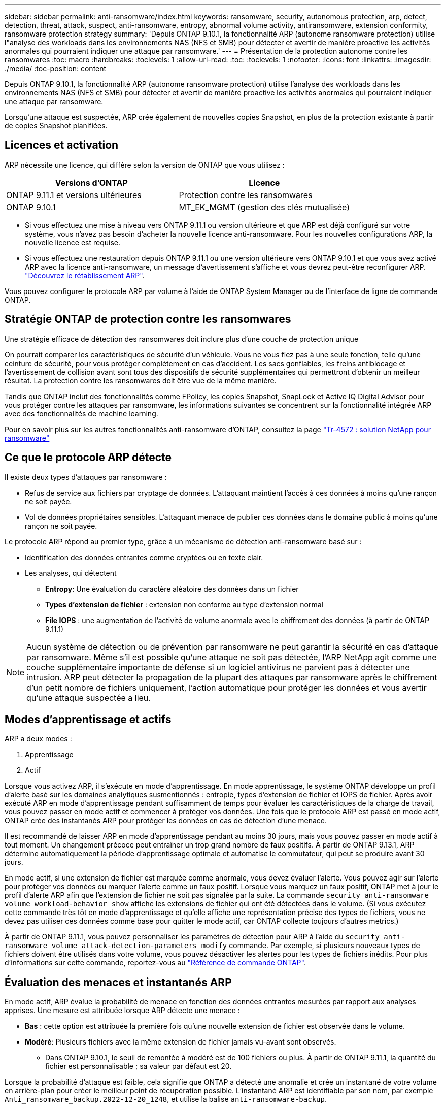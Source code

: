 ---
sidebar: sidebar 
permalink: anti-ransomware/index.html 
keywords: ransomware, security, autonomous protection, arp, detect, detection, threat, attack, suspect, anti-ransomware, entropy, abnormal volume activity, antiransomware, extension conformity, ransomware protection strategy 
summary: 'Depuis ONTAP 9.10.1, la fonctionnalité ARP (autonome ransomware protection) utilise l"analyse des workloads dans les environnements NAS (NFS et SMB) pour détecter et avertir de manière proactive les activités anormales qui pourraient indiquer une attaque par ransomware.' 
---
= Présentation de la protection autonome contre les ransomwares
:toc: macro
:hardbreaks:
:toclevels: 1
:allow-uri-read: 
:toc: 
:toclevels: 1
:nofooter: 
:icons: font
:linkattrs: 
:imagesdir: ./media/
:toc-position: content


[role="lead"]
Depuis ONTAP 9.10.1, la fonctionnalité ARP (autonome ransomware protection) utilise l'analyse des workloads dans les environnements NAS (NFS et SMB) pour détecter et avertir de manière proactive les activités anormales qui pourraient indiquer une attaque par ransomware.

Lorsqu'une attaque est suspectée, ARP crée également de nouvelles copies Snapshot, en plus de la protection existante à partir de copies Snapshot planifiées.



== Licences et activation

ARP nécessite une licence, qui diffère selon la version de ONTAP que vous utilisez :

[cols="2*"]
|===
| Versions d'ONTAP | Licence 


 a| 
ONTAP 9.11.1 et versions ultérieures
 a| 
Protection contre les ransomwares



 a| 
ONTAP 9.10.1
 a| 
MT_EK_MGMT (gestion des clés mutualisée)

|===
* Si vous effectuez une mise à niveau vers ONTAP 9.11.1 ou version ultérieure et que ARP est déjà configuré sur votre système, vous n'avez pas besoin d'acheter la nouvelle licence anti-ransomware. Pour les nouvelles configurations ARP, la nouvelle licence est requise.
* Si vous effectuez une restauration depuis ONTAP 9.11.1 ou une version ultérieure vers ONTAP 9.10.1 et que vous avez activé ARP avec la licence anti-ransomware, un message d'avertissement s'affiche et vous devrez peut-être reconfigurer ARP. link:../revert/anti-ransomware-license-task.html["Découvrez le rétablissement ARP"].


Vous pouvez configurer le protocole ARP par volume à l'aide de ONTAP System Manager ou de l'interface de ligne de commande ONTAP.



== Stratégie ONTAP de protection contre les ransomwares

Une stratégie efficace de détection des ransomwares doit inclure plus d'une couche de protection unique

On pourrait comparer les caractéristiques de sécurité d'un véhicule. Vous ne vous fiez pas à une seule fonction, telle qu'une ceinture de sécurité, pour vous protéger complètement en cas d'accident. Les sacs gonflables, les freins antiblocage et l'avertissement de collision avant sont tous des dispositifs de sécurité supplémentaires qui permettront d'obtenir un meilleur résultat. La protection contre les ransomwares doit être vue de la même manière.

Tandis que ONTAP inclut des fonctionnalités comme FPolicy, les copies Snapshot, SnapLock et Active IQ Digital Advisor pour vous protéger contre les attaques par ransomware, les informations suivantes se concentrent sur la fonctionnalité intégrée ARP avec des fonctionnalités de machine learning.

Pour en savoir plus sur les autres fonctionnalités anti-ransomware d'ONTAP, consultez la page link:https://www.netapp.com/media/7334-tr4572.pdf["Tr-4572 : solution NetApp pour ransomware"^]



== Ce que le protocole ARP détecte

Il existe deux types d'attaques par ransomware :

* Refus de service aux fichiers par cryptage de données. L'attaquant maintient l'accès à ces données à moins qu'une rançon ne soit payée.
* Vol de données propriétaires sensibles. L'attaquant menace de publier ces données dans le domaine public à moins qu'une rançon ne soit payée.


Le protocole ARP répond au premier type, grâce à un mécanisme de détection anti-ransomware basé sur :

* Identification des données entrantes comme cryptées ou en texte clair.
* Les analyses, qui détectent
+
** **Entropy**: Une évaluation du caractère aléatoire des données dans un fichier
** **Types d'extension de fichier** : extension non conforme au type d'extension normal
** **File IOPS** : une augmentation de l'activité de volume anormale avec le chiffrement des données (à partir de ONTAP 9.11.1)





NOTE: Aucun système de détection ou de prévention par ransomware ne peut garantir la sécurité en cas d'attaque par ransomware. Même s'il est possible qu'une attaque ne soit pas détectée, l'ARP NetApp agit comme une couche supplémentaire importante de défense si un logiciel antivirus ne parvient pas à détecter une intrusion. ARP peut détecter la propagation de la plupart des attaques par ransomware après le chiffrement d'un petit nombre de fichiers uniquement, l'action automatique pour protéger les données et vous avertir qu'une attaque suspectée a lieu.



== Modes d'apprentissage et actifs

ARP a deux modes :

. Apprentissage
. Actif


Lorsque vous activez ARP, il s'exécute en mode d'apprentissage. En mode apprentissage, le système ONTAP développe un profil d'alerte basé sur les domaines analytiques susmentionnés : entropie, types d'extension de fichier et IOPS de fichier. Après avoir exécuté ARP en mode d'apprentissage pendant suffisamment de temps pour évaluer les caractéristiques de la charge de travail, vous pouvez passer en mode actif et commencer à protéger vos données. Une fois que le protocole ARP est passé en mode actif, ONTAP crée des instantanés ARP pour protéger les données en cas de détection d'une menace.

Il est recommandé de laisser ARP en mode d'apprentissage pendant au moins 30 jours, mais vous pouvez passer en mode actif à tout moment. Un changement précoce peut entraîner un trop grand nombre de faux positifs. À partir de ONTAP 9.13.1, ARP détermine automatiquement la période d'apprentissage optimale et automatise le commutateur, qui peut se produire avant 30 jours.

En mode actif, si une extension de fichier est marquée comme anormale, vous devez évaluer l'alerte. Vous pouvez agir sur l'alerte pour protéger vos données ou marquer l'alerte comme un faux positif. Lorsque vous marquez un faux positif, ONTAP met à jour le profil d'alerte ARP afin que l'extension de fichier ne soit pas signalée par la suite. La commande `security anti-ransomware volume workload-behavior show` affiche les extensions de fichier qui ont été détectées dans le volume. (Si vous exécutez cette commande très tôt en mode d'apprentissage et qu'elle affiche une représentation précise des types de fichiers, vous ne devez pas utiliser ces données comme base pour quitter le mode actif, car ONTAP collecte toujours d'autres metrics.)

À partir de ONTAP 9.11.1, vous pouvez personnaliser les paramètres de détection pour ARP à l'aide du `security anti-ransomware volume attack-detection-parameters modify` commande. Par exemple, si plusieurs nouveaux types de fichiers doivent être utilisés dans votre volume, vous pouvez désactiver les alertes pour les types de fichiers inédits. Pour plus d'informations sur cette commande, reportez-vous au link:https://docs.netapp.com/us-en/ontap-cli-9131/security-anti-ransomware-volume-attack-detection-parameters-modify.html["Référence de commande ONTAP"^].



== Évaluation des menaces et instantanés ARP

En mode actif, ARP évalue la probabilité de menace en fonction des données entrantes mesurées par rapport aux analyses apprises. Une mesure est attribuée lorsque ARP détecte une menace :

* **Bas** : cette option est attribuée la première fois qu'une nouvelle extension de fichier est observée dans le volume.
* **Modéré**: Plusieurs fichiers avec la même extension de fichier jamais vu-avant sont observés.
+
** Dans ONTAP 9.10.1, le seuil de remontée à modéré est de 100 fichiers ou plus. À partir de ONTAP 9.11.1, la quantité du fichier est personnalisable ; sa valeur par défaut est 20.




Lorsque la probabilité d'attaque est faible, cela signifie que ONTAP a détecté une anomalie et crée un instantané de votre volume en arrière-plan pour créer le meilleur point de récupération possible. L'instantané ARP est identifiable par son nom, par exemple `Anti_ransomware_backup.2022-12-20_1248`, et utilise la balise `anti-ransomware-backup`.

La menace passe au niveau modéré après l'exécution d'un rapport d'analytique par ONTAP qui détermine si l'anomalie correspond à un profil de ransomware. Les menaces qui restent au niveau bas sont consignées, mais ONTAP n'envoie pas d'alerte concernant les menaces faibles. Lorsque la probabilité d'attaque est modérée, ONTAP génère une notification EMS vous invitant à évaluer la menace. Pour plus d'informations, voir xref:respond-abnormal-task.html[Réagir à une activité anormale].

Vous pouvez afficher des informations sur une menace, quel que soit le niveau, dans la section **événements** de System Manager ou avec le `security anti-ransomware volume show -vserver _svm_name_` commande.

Les instantanés ARP sont conservés pendant au moins deux jours. À partir de ONTAP 9.11.1, vous pouvez modifier les paramètres de rétention. Pour plus d'informations, voir xref:modify-automatic-shapshot-options-task.html[Modifiez les options des copies Snapshot].



== Comment récupérer des données dans ONTAP après une attaque par ransomware

Lorsqu'une attaque est suspectée, le système prend une copie Snapshot du volume à ce moment-là et verrouille cette copie. En cas de confirmation ultérieure de l'attaque, le volume peut être restauré sur ce snapshot, ce qui limite la perte de données.

La suppression des copies Snapshot verrouillées ne peut pas être effectuée par des moyens normaux. Cependant, si vous décidez plus tard de marquer l'attaque comme un faux positif, la copie verrouillée sera supprimée.

Grâce à la connaissance des fichiers affectés et au moment de l'attaque, il est possible de restaurer de manière sélective les fichiers affectés à partir de différentes copies Snapshot, plutôt que de simplement restaurer l'ensemble du volume sur l'une des snapshots.

ARP s'appuie donc sur la technologie de protection des données et de reprise après incident ONTAP éprouvée pour répondre aux attaques par ransomware. Pour plus d'informations sur la récupération de données, reportez-vous aux rubriques suivantes.

* link:../task_dp_recover_snapshot.html["Restauration à partir de copies Snapshot (System Manager)"]
* link:../data-protection/restore-contents-volume-snapshot-task.html["Restauration de fichiers à partir de copies Snapshot (interface de ligne de commandes)"]
* link:https://www.netapp.com/blog/smart-ransomware-recovery["Restauration intelligente par ransomware"^]

